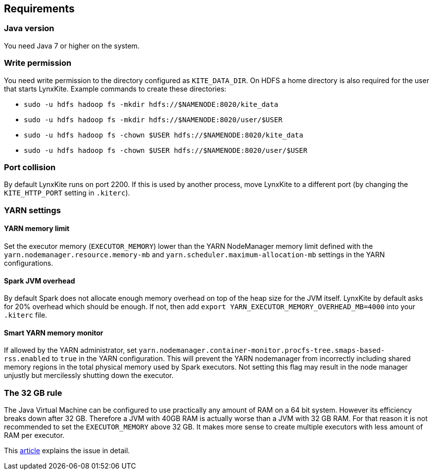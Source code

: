 ## Requirements

### Java version

You need Java 7 or higher on the system.

### Write permission

You need write permission to the directory configured as `KITE_DATA_DIR`. On HDFS a home directory
is also required for the user that starts LynxKite. Example commands to create these directories:

- `sudo -u hdfs hadoop fs -mkdir hdfs://$NAMENODE:8020/kite_data`
- `sudo -u hdfs hadoop fs -mkdir hdfs://$NAMENODE:8020/user/$USER`
- `sudo -u hdfs hadoop fs -chown $USER hdfs://$NAMENODE:8020/kite_data`
- `sudo -u hdfs hadoop fs -chown $USER hdfs://$NAMENODE:8020/user/$USER`

### Port collision

By default LynxKite runs on port 2200. If this is used by another process, move LynxKite to a
different port (by changing the `KITE_HTTP_PORT` setting in `.kiterc`).

### YARN settings

[[yarn-memory-limit]]
#### YARN memory limit

Set the executor memory (`EXECUTOR_MEMORY`) lower than the YARN NodeManager memory limit defined
with the `yarn.nodemanager.resource.memory-mb` and `yarn.scheduler.maximum-allocation-mb` settings
in the YARN configurations.

#### Spark JVM overhead

By default Spark does not allocate enough memory overhead on top of the heap size for the JVM
itself. LynxKite by default asks for 20% overhead which should be enough. If not, then add
`export YARN_EXECUTOR_MEMORY_OVERHEAD_MB=4000` into your `.kiterc` file.

#### Smart YARN memory monitor

If allowed by the YARN administrator, set
`yarn.nodemanager.container-monitor.procfs-tree.smaps-based-rss.enabled` to `true` in the
YARN configuration. This will prevent the YARN nodemanager from incorrectly including
shared memory regions in the total physical memory used by Spark executors. Not setting this
flag may result in the node manager unjustly but mercilessly shutting down the executor.


[[the-32-gb-rule]]
### The 32 GB rule

The Java Virtual Machine can be configured to use practically any amount of RAM on a 64 bit system.
However its efficiency breaks down after 32 GB. Therefore a JVM with 40GB RAM is actually worse
than a JVM with 32 GB RAM. For that reason it is not recommended to set the `EXECUTOR_MEMORY` above
32 GB. It makes more sense to create multiple executors with less amount of RAM per executor.

This https://blogs.oracle.com/jrockit/entry/understanding_compressed_refer[article] explains the
issue in detail.


